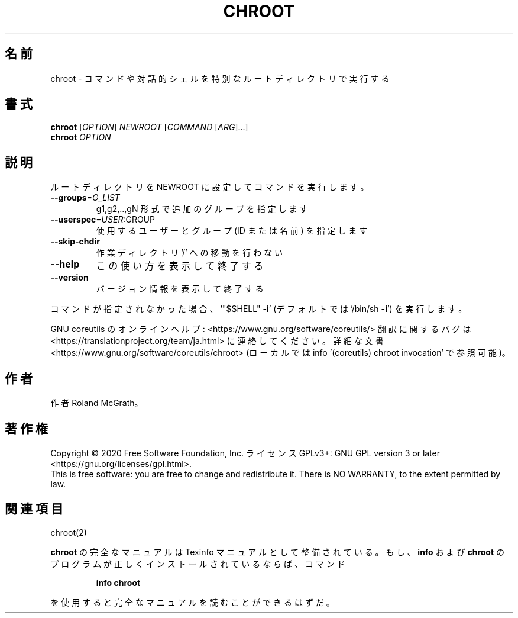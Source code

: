 .\" DO NOT MODIFY THIS FILE!  It was generated by help2man 1.47.13.
.TH CHROOT "1" "2021年4月" "GNU coreutils" "ユーザーコマンド"
.SH 名前
chroot \- コマンドや対話的シェルを特別なルートディレクトリで実行する
.SH 書式
.B chroot
[\fI\,OPTION\/\fR] \fI\,NEWROOT \/\fR[\fI\,COMMAND \/\fR[\fI\,ARG\/\fR]...]
.br
.B chroot
\fI\,OPTION\/\fR
.SH 説明
.\" Add any additional description here
.PP
ルートディレクトリを NEWROOT に設定してコマンドを実行します。
.TP
\fB\-\-groups\fR=\fI\,G_LIST\/\fR
g1,g2,..,gN 形式で追加のグループを指定します
.TP
\fB\-\-userspec\fR=\fI\,USER\/\fR:GROUP
使用するユーザーとグループ (ID または名前) を指定します
.TP
\fB\-\-skip\-chdir\fR
作業ディレクトリ '/' への移動を行わない
.TP
\fB\-\-help\fR
この使い方を表示して終了する
.TP
\fB\-\-version\fR
バージョン情報を表示して終了する
.PP
コマンドが指定されなかった場合、
\&'"$SHELL" \fB\-i\fR' (デフォルトでは '/bin/sh \fB\-i\fR') を実行します。
.PP
GNU coreutils のオンラインヘルプ: <https://www.gnu.org/software/coreutils/>
翻訳に関するバグは <https://translationproject.org/team/ja.html> に連絡してください。
詳細な文書 <https://www.gnu.org/software/coreutils/chroot>
(ローカルでは info '(coreutils) chroot invocation' で参照可能)。
.SH 作者
作者 Roland McGrath。
.SH 著作権
Copyright \(co 2020 Free Software Foundation, Inc.
ライセンス GPLv3+: GNU GPL version 3 or later <https://gnu.org/licenses/gpl.html>.
.br
This is free software: you are free to change and redistribute it.
There is NO WARRANTY, to the extent permitted by law.
.SH 関連項目
chroot(2)
.PP
.B chroot
の完全なマニュアルは Texinfo マニュアルとして整備されている。もし、
.B info
および
.B chroot
のプログラムが正しくインストールされているならば、コマンド
.IP
.B info chroot
.PP
を使用すると完全なマニュアルを読むことができるはずだ。
